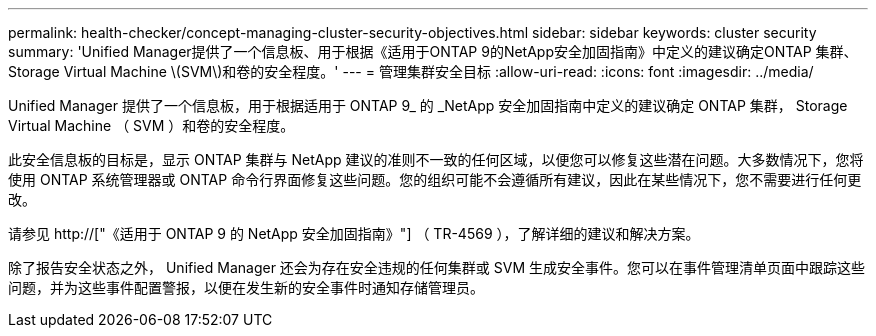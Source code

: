 ---
permalink: health-checker/concept-managing-cluster-security-objectives.html 
sidebar: sidebar 
keywords: cluster security 
summary: 'Unified Manager提供了一个信息板、用于根据《适用于ONTAP 9的NetApp安全加固指南》中定义的建议确定ONTAP 集群、Storage Virtual Machine \(SVM\)和卷的安全程度。' 
---
= 管理集群安全目标
:allow-uri-read: 
:icons: font
:imagesdir: ../media/


[role="lead"]
Unified Manager 提供了一个信息板，用于根据适用于 ONTAP 9_ 的 _NetApp 安全加固指南中定义的建议确定 ONTAP 集群， Storage Virtual Machine （ SVM ）和卷的安全程度。

此安全信息板的目标是，显示 ONTAP 集群与 NetApp 建议的准则不一致的任何区域，以便您可以修复这些潜在问题。大多数情况下，您将使用 ONTAP 系统管理器或 ONTAP 命令行界面修复这些问题。您的组织可能不会遵循所有建议，因此在某些情况下，您不需要进行任何更改。

请参见 http://["《适用于 ONTAP 9 的 NetApp 安全加固指南》"] （ TR-4569 ），了解详细的建议和解决方案。

除了报告安全状态之外， Unified Manager 还会为存在安全违规的任何集群或 SVM 生成安全事件。您可以在事件管理清单页面中跟踪这些问题，并为这些事件配置警报，以便在发生新的安全事件时通知存储管理员。
